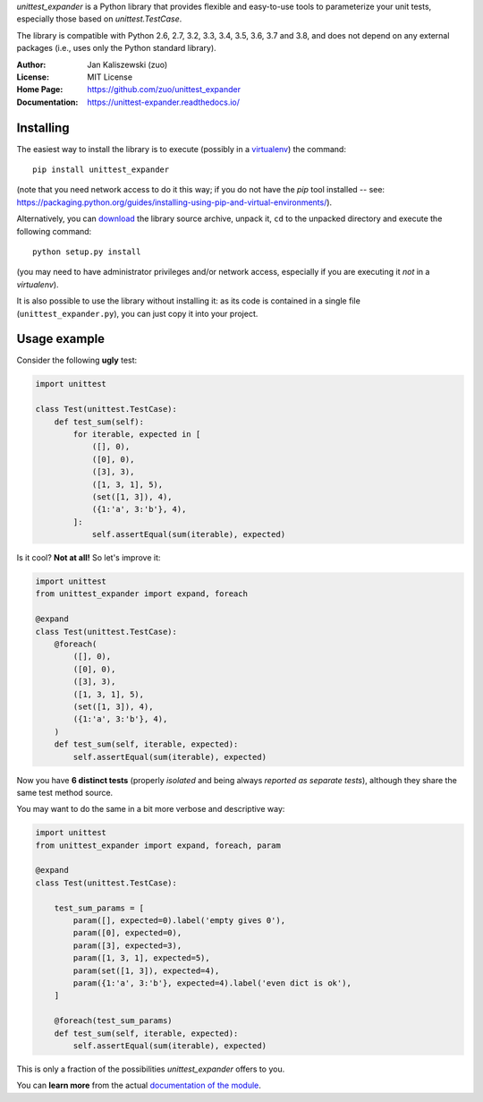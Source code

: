 *unittest_expander* is a Python library that provides flexible and
easy-to-use tools to parameterize your unit tests, especially those
based on *unittest.TestCase*.

The library is compatible with Python 2.6, 2.7, 3.2, 3.3, 3.4, 3.5,
3.6, 3.7 and 3.8, and does not depend on any external packages
(i.e., uses only the Python standard library).

:Author: Jan Kaliszewski (zuo)
:License: MIT License
:Home Page: https://github.com/zuo/unittest_expander
:Documentation: https://unittest-expander.readthedocs.io/

Installing
----------

The easiest way to install the library is to execute (possibly in a
`virtualenv`_) the command::

    pip install unittest_expander

.. _virtualenv: https://packaging.python.org/tutorials/installing-packages/#creating-and-using-virtual-environments

(note that you need network access to do it this way; if you do not
have the *pip* tool installed -- see:
https://packaging.python.org/guides/installing-using-pip-and-virtual-environments/).

Alternatively, you can `download`_ the library source archive, unpack
it, ``cd`` to the unpacked directory and execute the following
command::

    python setup.py install

.. _download: https://pypi.org/project/unittest_expander/#files

(you may need to have administrator privileges and/or network access,
especially if you are executing it *not* in a *virtualenv*).

It is also possible to use the library without installing it: as its
code is contained in a single file (``unittest_expander.py``), you can
just copy it into your project.


Usage example
-------------

Consider the following **ugly** test:

.. code:: python

    import unittest

    class Test(unittest.TestCase):
        def test_sum(self):
            for iterable, expected in [
                ([], 0),
                ([0], 0),
                ([3], 3),
                ([1, 3, 1], 5),
                (set([1, 3]), 4),
                ({1:'a', 3:'b'}, 4),
            ]:
                self.assertEqual(sum(iterable), expected)

Is it cool?  **Not at all!**  So let's improve it:

.. code:: python

    import unittest
    from unittest_expander import expand, foreach

    @expand
    class Test(unittest.TestCase):
        @foreach(
            ([], 0),
            ([0], 0),
            ([3], 3),
            ([1, 3, 1], 5),
            (set([1, 3]), 4),
            ({1:'a', 3:'b'}, 4),
        )
        def test_sum(self, iterable, expected):
            self.assertEqual(sum(iterable), expected)

Now you have **6 distinct tests** (properly *isolated* and being
always *reported as separate tests*), although they share the same
test method source.

You may want to do the same in a bit more verbose and descriptive
way:

.. code:: python

    import unittest
    from unittest_expander import expand, foreach, param

    @expand
    class Test(unittest.TestCase):

        test_sum_params = [
            param([], expected=0).label('empty gives 0'),
            param([0], expected=0),
            param([3], expected=3),
            param([1, 3, 1], expected=5),
            param(set([1, 3]), expected=4),
            param({1:'a', 3:'b'}, expected=4).label('even dict is ok'),
        ]

        @foreach(test_sum_params)
        def test_sum(self, iterable, expected):
            self.assertEqual(sum(iterable), expected)

This is only a fraction of the possibilities *unittest_expander*
offers to you.

You can **learn more** from the actual `documentation of the module
<https://unittest-expander.readthedocs.io/en/stable/narrative_documentation.html>`_.

